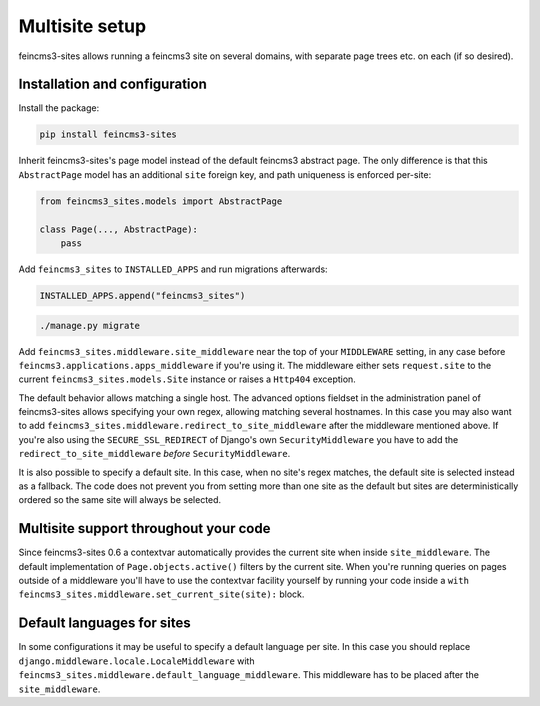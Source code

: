Multisite setup
===============

feincms3-sites allows running a feincms3 site on several domains, with
separate page trees etc. on each (if so desired).

Installation and configuration
~~~~~~~~~~~~~~~~~~~~~~~~~~~~~~

Install the package:

.. code-block:: shell

    pip install feincms3-sites

Inherit feincms3-sites's page model instead of the default feincms3
abstract page.  The only difference is that this ``AbstractPage`` model
has an additional ``site`` foreign key, and path uniqueness is enforced
per-site:

.. code-block:: python

    from feincms3_sites.models import AbstractPage

    class Page(..., AbstractPage):
        pass


Add ``feincms3_sites`` to ``INSTALLED_APPS`` and run migrations
afterwards:

.. code-block:: python

    INSTALLED_APPS.append("feincms3_sites")

.. code-block:: shell

    ./manage.py migrate

Add ``feincms3_sites.middleware.site_middleware`` near the top of your
``MIDDLEWARE`` setting, in any case before
``feincms3.applications.apps_middleware`` if you're using it. The middleware
either sets ``request.site`` to the current
``feincms3_sites.models.Site`` instance or raises a ``Http404``
exception.

The default behavior allows matching a single host. The advanced options
fieldset in the administration panel of feincms3-sites allows specifying
your own regex, allowing matching several hostnames. In this case you
may also want to add
``feincms3_sites.middleware.redirect_to_site_middleware`` after the
middleware mentioned above. If you're also using the
``SECURE_SSL_REDIRECT`` of Django's own ``SecurityMiddleware`` you have
to add the ``redirect_to_site_middleware`` *before*
``SecurityMiddleware``.

It is also possible to specify a default site.  In this case, when no
site's regex matches, the default site is selected instead as a
fallback. The code does not prevent you from setting more than one site
as the default but sites are deterministically ordered so the same site
will always be selected.


Multisite support throughout your code
~~~~~~~~~~~~~~~~~~~~~~~~~~~~~~~~~~~~~~

Since feincms3-sites 0.6 a contextvar automatically provides the current
site when inside ``site_middleware``. The default implementation of
``Page.objects.active()`` filters by the current site. When you're
running queries on pages outside of a middleware you'll have to use the
contextvar facility yourself by running your code inside a ``with
feincms3_sites.middleware.set_current_site(site):`` block.


Default languages for sites
~~~~~~~~~~~~~~~~~~~~~~~~~~~

In some configurations it may be useful to specify a default language
per site. In this case you should replace
``django.middleware.locale.LocaleMiddleware`` with
``feincms3_sites.middleware.default_language_middleware``. This
middleware has to be placed after the ``site_middleware``.

